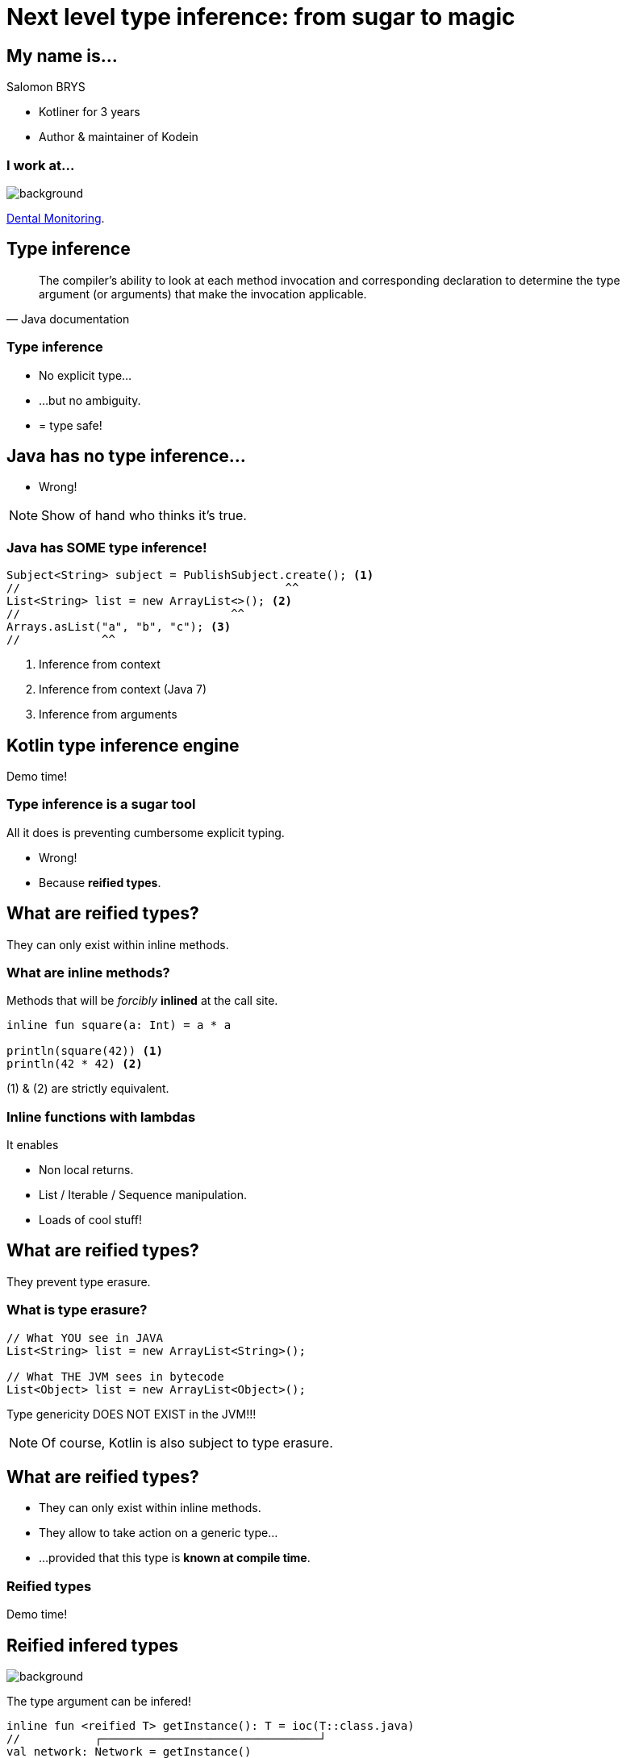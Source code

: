 [transition=zoom, %notitle]
= Next level type inference: from sugar to magic
:source-highlighter: highlightjs
:revealjs_theme: sky
:revealjs_history: true


== My name is...

Salomon BRYS

[%step]
* Kotliner for 3 years
* Author & maintainer of Kodein


=== I work at...

image::DM.jpg[background, size=cover]

http://www.dental-monitoring.com/[Dental Monitoring].


== Type inference

[quote, Java documentation]
____
The compiler's ability to look at each method invocation and corresponding
declaration to determine the type argument (or arguments) that make the
invocation applicable.
____


=== Type inference

[%step]
* No explicit type...
* ...but no ambiguity.
* = type safe!


== Java has no type inference...

[%step]
* Wrong!

[NOTE.speaker]
--
Show of hand who thinks it's true.
--


=== Java has SOME type inference!

[source,java]
----
Subject<String> subject = PublishSubject.create(); <1>
//                                       ^^
List<String> list = new ArrayList<>(); <2>
//                               ^^
Arrays.asList("a", "b", "c"); <3>
//            ^^
----
<1> Inference from context
<2> Inference from context (Java 7)
<3> Inference from arguments


== Kotlin type inference engine

Demo time!


=== Type inference is a sugar tool

All it does is preventing cumbersome explicit typing.

[%step]
* Wrong!
* Because *reified types*.


== What are reified types?

They can only exist within inline methods.


=== What are inline methods?

Methods that will be _forcibly_ *inlined* at the call site.

[source,kotlin]
----
inline fun square(a: Int) = a * a

println(square(42)) <1>
println(42 * 42) <2>
----

(1) & (2) are strictly equivalent.


=== Inline functions with lambdas

It enables
[%step]
* Non local returns.
* List / Iterable / Sequence manipulation.
* Loads of cool stuff!


== What are reified types?

They prevent type erasure.

=== What is type erasure?

[source,java]
----
// What YOU see in JAVA
List<String> list = new ArrayList<String>();

// What THE JVM sees in bytecode
List<Object> list = new ArrayList<Object>();
----

Type genericity DOES NOT EXIST in the JVM!!!

NOTE: Of course, Kotlin is also subject to type erasure.

== What are reified types?

[%step]
* They can only exist within inline methods.
* They allow to take action on a generic type...
* ...provided that this type is *known at compile time*.


=== Reified types

Demo time!


== Reified infered types

image::tada.jpg[background, size=cover]

The type argument can be infered!

[source,kotlin]
----
inline fun <reified T> getInstance(): T = ioc(T::class.java)
//           ┌────────────────────────────────┘
val network: Network = getInstance()
----


[options="notitle"]
== Kodein

image::Kodein-logo.png[KODEIN]

[%step]
* ...is a Dependency Injection (IoC) container
* ...makes heavy use of reified infered types
* ...is developped and maintains by yours, truly
* ...has just been released in version 4


=== Dependency Injection

Don't call us, we'll call you!

image::dependency-injection.png[Dependency Injection]


[options="notitle"]
== Kodein

image::Kodein-logo.png[KODEIN]

Demo time!


=== By the way...

Kodein is...

* ...compatible with Android
* ...compatible with Javascript
* ...widely used
* ...a better choice than Dagger 2 :)

...but that's not the point ;)


[options="notitle"]
=== Kodein Documentation

image::Kodein-logo.png[KODEIN]

https://salomonbrys.github.io/Kodein/


== Conclusion

[%step]
* Type inference allows *conciseness while keeping type safety*.
* Reified types allow to *pass a type as argument*.
* Reified type inference allows to *infer type arguments*.


== Thank you!
